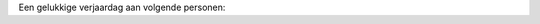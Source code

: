 .. title: Gelukkige verjaardag
.. slug: gelukkige-verjaardag
.. date: 2022-10-23 10:07:28 UTC+01:00
.. tags: verjaardag
.. category: Familie
.. link: 
.. description: 
.. type: text

Een gelukkige verjaardag aan volgende personen:
